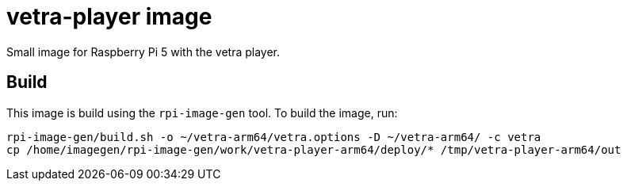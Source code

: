 = vetra-player image

Small image for Raspberry Pi 5 with the vetra player.

== Build

This image is build using the `rpi-image-gen` tool. To build the image, run:

```bash
rpi-image-gen/build.sh -o ~/vetra-arm64/vetra.options -D ~/vetra-arm64/ -c vetra
cp /home/imagegen/rpi-image-gen/work/vetra-player-arm64/deploy/* /tmp/vetra-player-arm64/out
```